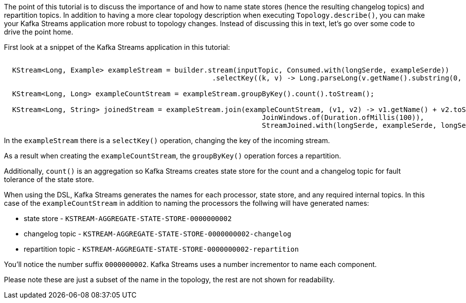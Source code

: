 ////
In this file you describe the Kafka streams topology, and should cover the main points of the tutorial.
The text assumes a method buildTopology exists and constructs the Kafka Streams application.  Feel free to modify the text below to suit your needs.
////

The point of this tutorial is to discuss the importance of and how to name state stores (hence the resulting changelog topics) and repartition topics.  In addition to having a more clear topology description when executing `Topology.describe()`, you can make your Kafka Streams application more robust to topology changes.  Instead of discussing this in text, let's go over some code to drive the point home.

First look at a snippet of the Kafka Streams application in this tutorial:
+++++
<pre class="snippet"><code class="java">
  KStream&lt;Long, Example&gt; exampleStream = builder.stream(inputTopic, Consumed.with(longSerde, exampleSerde))
                                                  .selectKey((k, v) -> Long.parseLong(v.getName().substring(0, 1)));

  KStream&lt;Long, Long&gt; exampleCountStream = exampleStream.groupByKey().count().toStream();

  KStream&lt;Long, String&gt; joinedStream = exampleStream.join(exampleCountStream, (v1, v2) -> v1.getName() + v2.toString(),
                                                              JoinWindows.of(Duration.ofMillis(100)),
                                                              StreamJoined.with(longSerde, exampleSerde, longSerde));
</code></pre>
+++++


In the `exampleStream` there is a `selectKey()` operation, changing the key of the incoming stream.

As a result when creating the `exampleCountStream`, the `groupByKey()` operation forces a repartition.

Additionally, `count()` is an aggregation so Kafka Streams creates state store for the count and a changelog topic for fault tolerance of the state store.

When using the DSL, Kafka Streams generates the names for each processor, state store, and any required internal topics.  In this case of the `exampleCountStream` in addition to naming the processors the follwing will have generated names:

* state store - `KSTREAM-AGGREGATE-STATE-STORE-0000000002`
* changelog topic - `KSTREAM-AGGREGATE-STATE-STORE-0000000002-changelog`
* repartition topic - `KSTREAM-AGGREGATE-STATE-STORE-0000000002-repartition`

You'll notice the number suffix `0000000002`.  Kafka Streams uses a number incrementor to name each component.

Please note these are just a subset of the name in the topology, the rest are not shown for readability.

